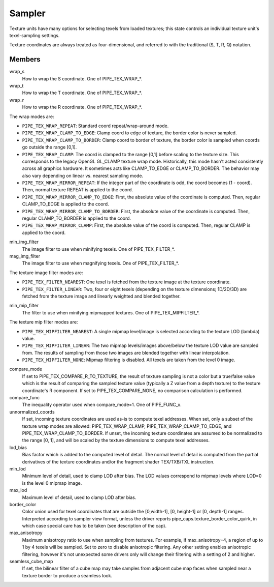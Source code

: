 .. _sampler:

Sampler
=======

Texture units have many options for selecting texels from loaded textures;
this state controls an individual texture unit's texel-sampling settings.

Texture coordinates are always treated as four-dimensional, and referred to
with the traditional (S, T, R, Q) notation.

Members
-------

wrap_s
    How to wrap the S coordinate. One of PIPE_TEX_WRAP_*.
wrap_t
    How to wrap the T coordinate. One of PIPE_TEX_WRAP_*.
wrap_r
    How to wrap the R coordinate. One of PIPE_TEX_WRAP_*.

The wrap modes are:

* ``PIPE_TEX_WRAP_REPEAT``: Standard coord repeat/wrap-around mode.
* ``PIPE_TEX_WRAP_CLAMP_TO_EDGE``: Clamp coord to edge of texture, the border
  color is never sampled.
* ``PIPE_TEX_WRAP_CLAMP_TO_BORDER``: Clamp coord to border of texture, the
  border color is sampled when coords go outside the range [0,1].
* ``PIPE_TEX_WRAP_CLAMP``: The coord is clamped to the range [0,1] before
  scaling to the texture size.  This corresponds to the legacy OpenGL GL_CLAMP
  texture wrap mode.  Historically, this mode hasn't acted consistently across
  all graphics hardware.  It sometimes acts like CLAMP_TO_EDGE or
  CLAMP_TO_BORDER.  The behavior may also vary depending on linear vs.
  nearest sampling mode.
* ``PIPE_TEX_WRAP_MIRROR_REPEAT``: If the integer part of the coordinate
  is odd, the coord becomes (1 - coord).  Then, normal texture REPEAT is
  applied to the coord.
* ``PIPE_TEX_WRAP_MIRROR_CLAMP_TO_EDGE``: First, the absolute value of the
  coordinate is computed.  Then, regular CLAMP_TO_EDGE is applied to the coord.
* ``PIPE_TEX_WRAP_MIRROR_CLAMP_TO_BORDER``: First, the absolute value of the
  coordinate is computed.  Then, regular CLAMP_TO_BORDER is applied to the
  coord.
* ``PIPE_TEX_WRAP_MIRROR_CLAMP``: First, the absolute value of the coord is
  computed.  Then, regular CLAMP is applied to the coord.


min_img_filter
    The image filter to use when minifying texels. One of PIPE_TEX_FILTER_*.
mag_img_filter
    The image filter to use when magnifying texels. One of PIPE_TEX_FILTER_*.

The texture image filter modes are:

* ``PIPE_TEX_FILTER_NEAREST``: One texel is fetched from the texture image
  at the texture coordinate.
* ``PIPE_TEX_FILTER_LINEAR``: Two, four or eight texels (depending on the
  texture dimensions; 1D/2D/3D) are fetched from the texture image and
  linearly weighted and blended together.

min_mip_filter
    The filter to use when minifying mipmapped textures. One of
    PIPE_TEX_MIPFILTER_*.

The texture mip filter modes are:

* ``PIPE_TEX_MIPFILTER_NEAREST``: A single mipmap level/image is selected
  according to the texture LOD (lambda) value.
* ``PIPE_TEX_MIPFILTER_LINEAR``: The two mipmap levels/images above/below
  the texture LOD value are sampled from.  The results of sampling from
  those two images are blended together with linear interpolation.
* ``PIPE_TEX_MIPFILTER_NONE``: Mipmap filtering is disabled.  All texels
  are taken from the level 0 image.


compare_mode
    If set to PIPE_TEX_COMPARE_R_TO_TEXTURE, the result of texture sampling
    is not a color but a true/false value which is the result of comparing the
    sampled texture value (typically a Z value from a depth texture) to the
    texture coordinate's R component.
    If set to PIPE_TEX_COMPARE_NONE, no comparison calculation is performed.
compare_func
    The inequality operator used when compare_mode=1.  One of PIPE_FUNC_x.
unnormalized_coords
    If set, incoming texture coordinates are used as-is to compute
    texel addresses. When set, only a subset of the texture wrap
    modes are allowed: PIPE_TEX_WRAP_CLAMP, PIPE_TEX_WRAP_CLAMP_TO_EDGE,
    and PIPE_TEX_WRAP_CLAMP_TO_BORDER. If unset, the incoming texture
    coordinates are assumed to be normalized to the range [0, 1],
    and will be scaled by the texture dimensions to compute texel
    addresses.
lod_bias
    Bias factor which is added to the computed level of detail.
    The normal level of detail is computed from the partial derivatives of
    the texture coordinates and/or the fragment shader TEX/TXB/TXL
    instruction.
min_lod
    Minimum level of detail, used to clamp LOD after bias.  The LOD values
    correspond to mipmap levels where LOD=0 is the level 0 mipmap image.
max_lod
    Maximum level of detail, used to clamp LOD after bias.
border_color
    Color union used for texel coordinates that are outside the [0,width-1],
    [0, height-1] or [0, depth-1] ranges. Interpreted according to sampler
    view format, unless the driver reports
    pipe_caps.texture_border_color_quirk, in which case special care has to be
    taken (see description of the cap).
max_anisotropy
    Maximum anisotropy ratio to use when sampling from textures.  For example,
    if max_anisotropy=4, a region of up to 1 by 4 texels will be sampled.
    Set to zero to disable anisotropic filtering.  Any other setting enables
    anisotropic filtering, however it's not unexpected some drivers only will
    change their filtering with a setting of 2 and higher.
seamless_cube_map
    If set, the bilinear filter of a cube map may take samples from adjacent
    cube map faces when sampled near a texture border to produce a seamless
    look.
